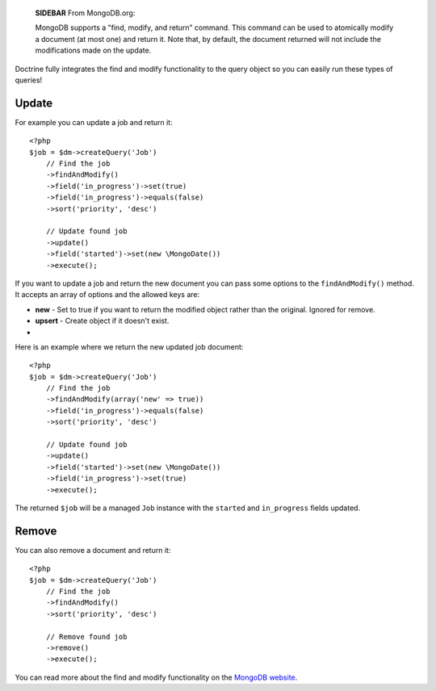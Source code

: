     **SIDEBAR** From MongoDB.org:

    MongoDB supports a "find, modify, and return" command. This command
    can be used to atomically modify a document (at most one) and
    return it. Note that, by default, the document returned will not
    include the modifications made on the update.


Doctrine fully integrates the find and modify functionality to the
query object so you can easily run these types of queries!

Update
------

For example you can update a job and return it:

::

    <?php
    $job = $dm->createQuery('Job')
        // Find the job
        ->findAndModify()
        ->field('in_progress')->set(true)
        ->field('in_progress')->equals(false)
        ->sort('priority', 'desc')
    
        // Update found job
        ->update()
        ->field('started')->set(new \MongoDate())
        ->execute();

If you want to update a job and return the new document you can
pass some options to the ``findAndModify()`` method. It accepts an
array of options and the allowed keys are:


- 
   **new** - Set to true if you want to return the modified object
   rather than the original. Ignored for remove.
-  **upsert** - Create object if it doesn't exist.

-

Here is an example where we return the new updated job document:

::

    <?php
    $job = $dm->createQuery('Job')
        // Find the job
        ->findAndModify(array('new' => true))
        ->field('in_progress')->equals(false)
        ->sort('priority', 'desc')
    
        // Update found job
        ->update()
        ->field('started')->set(new \MongoDate())
        ->field('in_progress')->set(true)
        ->execute();

The returned ``$job`` will be a managed ``Job`` instance with the
``started`` and ``in_progress`` fields updated.

Remove
------

You can also remove a document and return it:

::

    <?php
    $job = $dm->createQuery('Job')
        // Find the job
        ->findAndModify()
        ->sort('priority', 'desc')
    
        // Remove found job
        ->remove()
        ->execute();

You can read more about the find and modify functionality on the
`MongoDB website <http://www.mongodb.org/display/DOCS/findandmodify+Command>`_.


